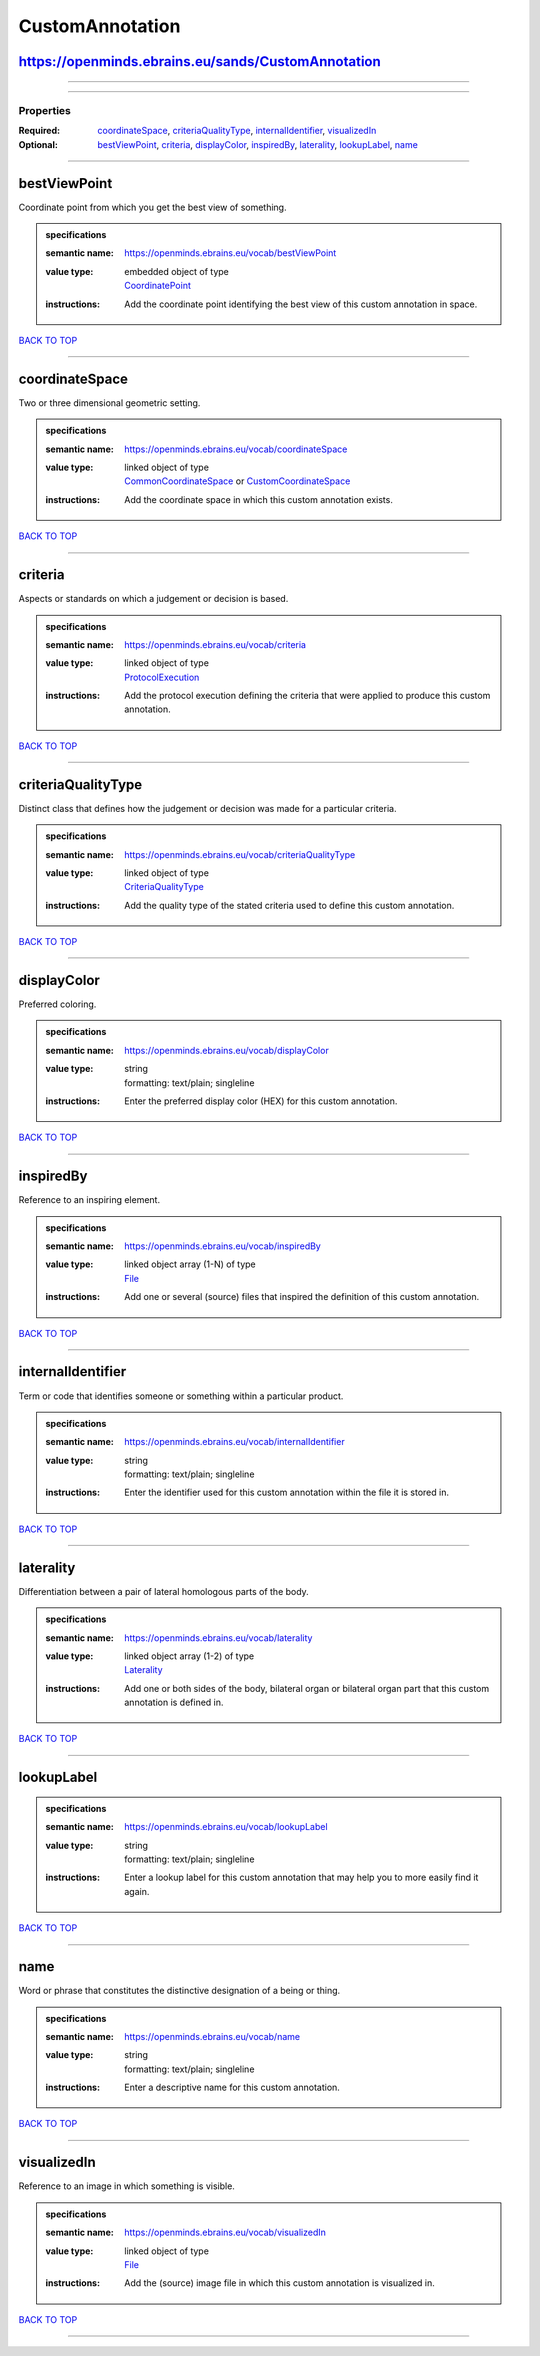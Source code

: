 ################
CustomAnnotation
################

https://openminds.ebrains.eu/sands/CustomAnnotation
---------------------------------------------------

------------

------------

**********
Properties
**********

:Required: `coordinateSpace <coordinateSpace_heading_>`_, `criteriaQualityType <criteriaQualityType_heading_>`_, `internalIdentifier <internalIdentifier_heading_>`_, `visualizedIn <visualizedIn_heading_>`_
:Optional: `bestViewPoint <bestViewPoint_heading_>`_, `criteria <criteria_heading_>`_, `displayColor <displayColor_heading_>`_, `inspiredBy <inspiredBy_heading_>`_, `laterality <laterality_heading_>`_, `lookupLabel <lookupLabel_heading_>`_, `name <name_heading_>`_

------------

.. _bestViewPoint_heading:

bestViewPoint
-------------

Coordinate point from which you get the best view of something.

.. admonition:: specifications

   :semantic name: https://openminds.ebrains.eu/vocab/bestViewPoint
   :value type: | embedded object of type
                | `CoordinatePoint <https://openminds-documentation.readthedocs.io/en/v2.0/schema_specifications/SANDS/miscellaneous/coordinatePoint.html>`_
   :instructions: Add the coordinate point identifying the best view of this custom annotation in space.

`BACK TO TOP <CustomAnnotation_>`_

------------

.. _coordinateSpace_heading:

coordinateSpace
---------------

Two or three dimensional geometric setting.

.. admonition:: specifications

   :semantic name: https://openminds.ebrains.eu/vocab/coordinateSpace
   :value type: | linked object of type
                | `CommonCoordinateSpace <https://openminds-documentation.readthedocs.io/en/v2.0/schema_specifications/SANDS/atlas/commonCoordinateSpace.html>`_ or `CustomCoordinateSpace <https://openminds-documentation.readthedocs.io/en/v2.0/schema_specifications/SANDS/non-atlas/customCoordinateSpace.html>`_
   :instructions: Add the coordinate space in which this custom annotation exists.

`BACK TO TOP <CustomAnnotation_>`_

------------

.. _criteria_heading:

criteria
--------

Aspects or standards on which a judgement or decision is based.

.. admonition:: specifications

   :semantic name: https://openminds.ebrains.eu/vocab/criteria
   :value type: | linked object of type
                | `ProtocolExecution <https://openminds-documentation.readthedocs.io/en/v2.0/schema_specifications/core/research/protocolExecution.html>`_
   :instructions: Add the protocol execution defining the criteria that were applied to produce this custom annotation.

`BACK TO TOP <CustomAnnotation_>`_

------------

.. _criteriaQualityType_heading:

criteriaQualityType
-------------------

Distinct class that defines how the judgement or decision was made for a particular criteria.

.. admonition:: specifications

   :semantic name: https://openminds.ebrains.eu/vocab/criteriaQualityType
   :value type: | linked object of type
                | `CriteriaQualityType <https://openminds-documentation.readthedocs.io/en/v2.0/schema_specifications/controlledTerms/criteriaQualityType.html>`_
   :instructions: Add the quality type of the stated criteria used to define this custom annotation.

`BACK TO TOP <CustomAnnotation_>`_

------------

.. _displayColor_heading:

displayColor
------------

Preferred coloring.

.. admonition:: specifications

   :semantic name: https://openminds.ebrains.eu/vocab/displayColor
   :value type: | string
                | formatting: text/plain; singleline
   :instructions: Enter the preferred display color (HEX) for this custom annotation.

`BACK TO TOP <CustomAnnotation_>`_

------------

.. _inspiredBy_heading:

inspiredBy
----------

Reference to an inspiring element.

.. admonition:: specifications

   :semantic name: https://openminds.ebrains.eu/vocab/inspiredBy
   :value type: | linked object array \(1-N\) of type
                | `File <https://openminds-documentation.readthedocs.io/en/v2.0/schema_specifications/core/data/file.html>`_
   :instructions: Add one or several (source) files that inspired the definition of this custom annotation.

`BACK TO TOP <CustomAnnotation_>`_

------------

.. _internalIdentifier_heading:

internalIdentifier
------------------

Term or code that identifies someone or something within a particular product.

.. admonition:: specifications

   :semantic name: https://openminds.ebrains.eu/vocab/internalIdentifier
   :value type: | string
                | formatting: text/plain; singleline
   :instructions: Enter the identifier used for this custom annotation within the file it is stored in.

`BACK TO TOP <CustomAnnotation_>`_

------------

.. _laterality_heading:

laterality
----------

Differentiation between a pair of lateral homologous parts of the body.

.. admonition:: specifications

   :semantic name: https://openminds.ebrains.eu/vocab/laterality
   :value type: | linked object array \(1-2\) of type
                | `Laterality <https://openminds-documentation.readthedocs.io/en/v2.0/schema_specifications/controlledTerms/laterality.html>`_
   :instructions: Add one or both sides of the body, bilateral organ or bilateral organ part that this custom annotation is defined in.

`BACK TO TOP <CustomAnnotation_>`_

------------

.. _lookupLabel_heading:

lookupLabel
-----------

.. admonition:: specifications

   :semantic name: https://openminds.ebrains.eu/vocab/lookupLabel
   :value type: | string
                | formatting: text/plain; singleline
   :instructions: Enter a lookup label for this custom annotation that may help you to more easily find it again.

`BACK TO TOP <CustomAnnotation_>`_

------------

.. _name_heading:

name
----

Word or phrase that constitutes the distinctive designation of a being or thing.

.. admonition:: specifications

   :semantic name: https://openminds.ebrains.eu/vocab/name
   :value type: | string
                | formatting: text/plain; singleline
   :instructions: Enter a descriptive name for this custom annotation.

`BACK TO TOP <CustomAnnotation_>`_

------------

.. _visualizedIn_heading:

visualizedIn
------------

Reference to an image in which something is visible.

.. admonition:: specifications

   :semantic name: https://openminds.ebrains.eu/vocab/visualizedIn
   :value type: | linked object of type
                | `File <https://openminds-documentation.readthedocs.io/en/v2.0/schema_specifications/core/data/file.html>`_
   :instructions: Add the (source) image file in which this custom annotation is visualized in.

`BACK TO TOP <CustomAnnotation_>`_

------------

